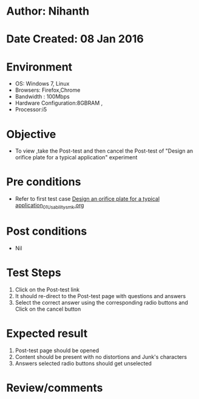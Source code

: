 * Author: Nihanth
* Date Created: 08 Jan 2016
* Environment
  - OS: Windows 7, Linux
  - Browsers: Firefox,Chrome
  - Bandwidth : 100Mbps
  - Hardware Configuration:8GBRAM , 
  - Processor:i5

* Objective
  - To view ,take the Post-test and then cancel the Post-test of "Design an orifice plate for a typical application" experiment

* Pre conditions
  - Refer to first test case [[https://github.com/Virtual-Labs/sensor-laboratory-coep/blob/master/test-cases/integration_test-cases/Design an orifice plate for a typical application/Design an orifice plate for a typical application_01_Usability_smk.org][Design an orifice plate for a typical application_01_Usability_smk.org]]

* Post conditions
  - Nil
* Test Steps
  1. Click on the Post-test link 
  2. It should re-direct to the Post-test page with questions and answers
  3. Select the correct answer using the corresponding radio buttons and Click on the cancel button

* Expected result
  1. Post-test page should be opened
  2. Content should be present with no distortions and Junk's characters
  3. Answers selected radio buttons should get unselected

* Review/comments


